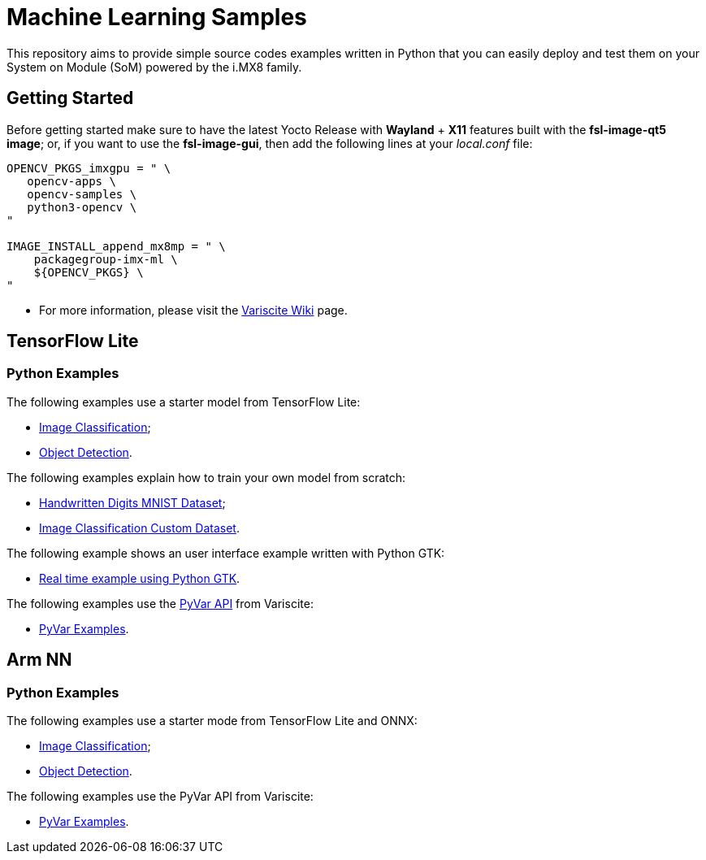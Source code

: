 // Copyright 2021 Variscite LTD
// SPDX-License-Identifier: BSD-3-Clause

ifdef::env-github[]
:tip-caption: :bulb:
:note-caption: :information_source:
:important-caption: :heavy_exclamation_mark:
:caution-caption: :fire:
:warning-caption: :warning:
:source-highlighter: :rouge:
endif::[]

:VARISCITE_WIKI: https://variwiki.com/
:PYVAR_PAGE: https://pyvar.dev/

:TFLITE_CLASSIFICATION: https://github.com/varigit/var-demos/blob/master/machine-learning-demos/tflite/python/classification/
:TFLITE_DETECTION: https://github.com/varigit/var-demos/blob/master/machine-learning-demos/tflite/python/detection/
:TFLITE_HANDWRITTEN: https://github.com/varigit/var-demos/tree/master/machine-learning-demos/tflite/python/mnist_digit/
:TFLITE_IMAGES_TRAINING_SCRATCH: https://github.com/varigit/var-demos/tree/master/machine-learning-demos/tflite/python/images_classification_train/
:TFLITE_USER_INTERFACE: https://github.com/varigit/var-demos/tree/master/machine-learning-demos/tflite/python/realtime_application/
:TFLITE_PYVAR: https://github.com/varigit/var-demos/tree/master/machine-learning-demos/tflite/python/pyvar_examples/

:ARMNN_CLASSIFICATION: https://github.com/varigit/var-demos/tree/master/machine-learning-demos/armnn/python/classification/
:ARMNN_DETECTION: https://github.com/varigit/var-demos/tree/master/machine-learning-demos/armnn/python/detection/
:ARMNN_PYVAR: https://github.com/varigit/var-demos/tree/master/machine-learning-demos/armnn/python/pyvar_examples/

= Machine Learning Samples

This repository aims to provide simple source codes examples written in Python
that you can easily deploy and test them on your System on Module (SoM) powered
by the i.MX8 family.

== Getting Started

Before getting started make sure to have the latest Yocto Release with
**Wayland** + **X11** features built with the **fsl-image-qt5 image**; or,
if you want to use the **fsl-image-gui**, then add the following lines at your
_local.conf_ file:

[source,bash]
----
OPENCV_PKGS_imxgpu = " \
   opencv-apps \
   opencv-samples \
   python3-opencv \
"

IMAGE_INSTALL_append_mx8mp = " \
    packagegroup-imx-ml \
    ${OPENCV_PKGS} \
"
----

* For more information, please visit the {VARISCITE_WIKI}[Variscite Wiki] page.

== TensorFlow Lite

=== Python Examples

The following examples use a starter model from TensorFlow Lite:

* {TFLITE_CLASSIFICATION}[Image Classification];
* {TFLITE_DETECTION}[Object Detection].

The following examples explain how to train your own model from scratch:

* {TFLITE_HANDWRITTEN}[Handwritten Digits MNIST Dataset];
* {TFLITE_IMAGES_TRAINING_SCRATCH}[Image Classification Custom Dataset].

The following example shows an user interface example written with Python GTK:

* {TFLITE_USER_INTERFACE}[Real time example using Python GTK].

The following examples use the {PYVAR_PAGE}[PyVar API] from Variscite:

* {TFLITE_PYVAR}[PyVar Examples].

== Arm NN

=== Python Examples

The following examples use a starter mode from TensorFlow Lite and ONNX:

* {ARMNN_CLASSIFICATION}[Image Classification];
* {ARMNN_DETECTION}[Object Detection].

The following examples use the PyVar API from Variscite:

* {ARMNN_PYVAR}[PyVar Examples].
